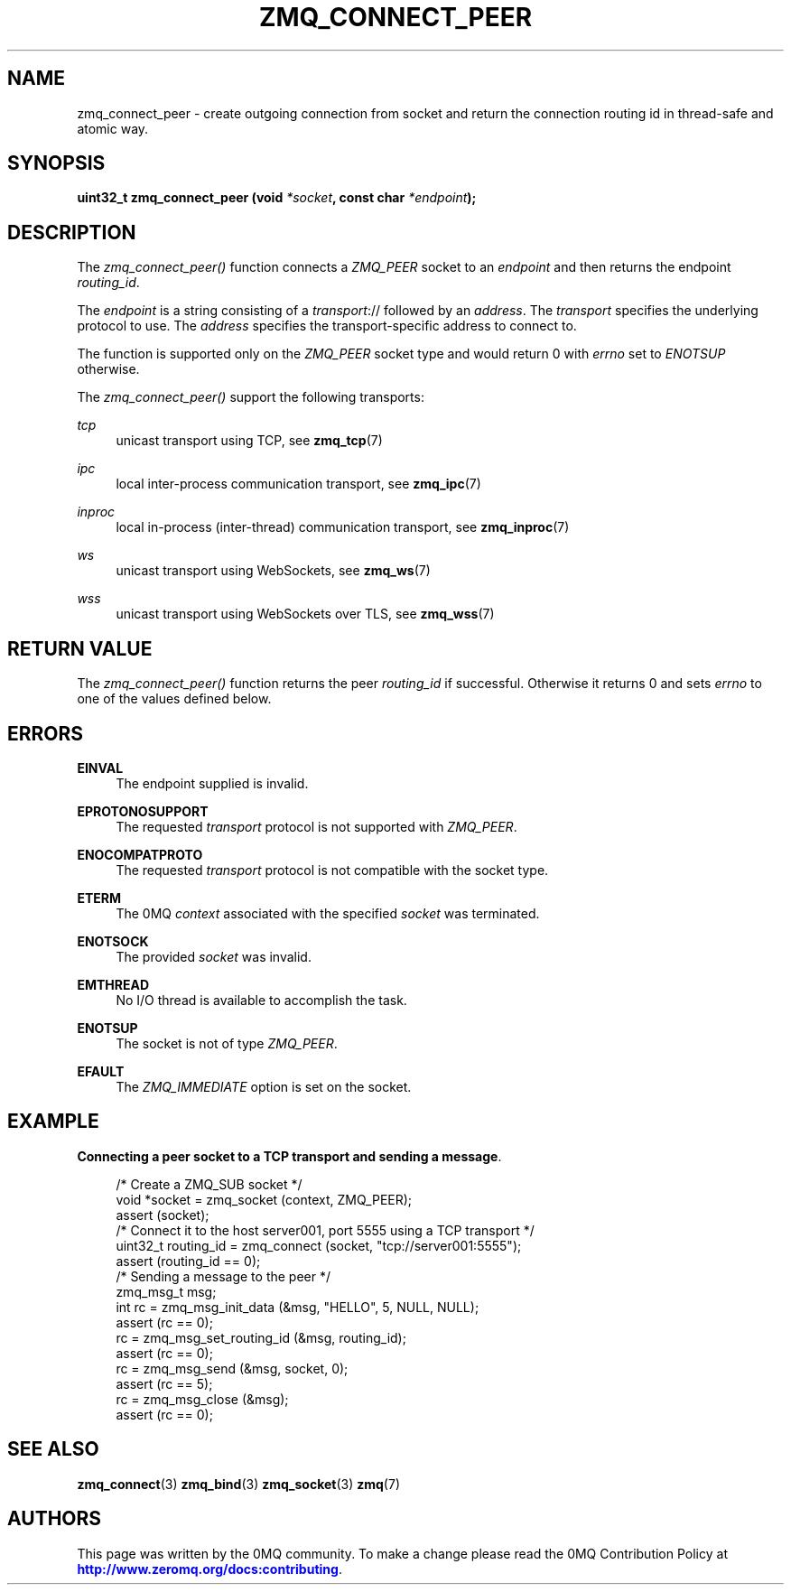 '\" t
.\"     Title: zmq_connect_peer
.\"    Author: [see the "AUTHORS" section]
.\" Generator: DocBook XSL Stylesheets vsnapshot <http://docbook.sf.net/>
.\"      Date: 10/09/2023
.\"    Manual: 0MQ Manual
.\"    Source: 0MQ 4.3.5
.\"  Language: English
.\"
.TH "ZMQ_CONNECT_PEER" "3" "10/09/2023" "0MQ 4\&.3\&.5" "0MQ Manual"
.\" -----------------------------------------------------------------
.\" * Define some portability stuff
.\" -----------------------------------------------------------------
.\" ~~~~~~~~~~~~~~~~~~~~~~~~~~~~~~~~~~~~~~~~~~~~~~~~~~~~~~~~~~~~~~~~~
.\" http://bugs.debian.org/507673
.\" http://lists.gnu.org/archive/html/groff/2009-02/msg00013.html
.\" ~~~~~~~~~~~~~~~~~~~~~~~~~~~~~~~~~~~~~~~~~~~~~~~~~~~~~~~~~~~~~~~~~
.ie \n(.g .ds Aq \(aq
.el       .ds Aq '
.\" -----------------------------------------------------------------
.\" * set default formatting
.\" -----------------------------------------------------------------
.\" disable hyphenation
.nh
.\" disable justification (adjust text to left margin only)
.ad l
.\" -----------------------------------------------------------------
.\" * MAIN CONTENT STARTS HERE *
.\" -----------------------------------------------------------------
.SH "NAME"
zmq_connect_peer \- create outgoing connection from socket and return the connection routing id in thread\-safe and atomic way\&.
.SH "SYNOPSIS"
.sp
\fBuint32_t zmq_connect_peer (void \fR\fB\fI*socket\fR\fR\fB, const char \fR\fB\fI*endpoint\fR\fR\fB);\fR
.SH "DESCRIPTION"
.sp
The \fIzmq_connect_peer()\fR function connects a \fIZMQ_PEER\fR socket to an \fIendpoint\fR and then returns the endpoint \fIrouting_id\fR\&.
.sp
The \fIendpoint\fR is a string consisting of a \fItransport\fR:// followed by an \fIaddress\fR\&. The \fItransport\fR specifies the underlying protocol to use\&. The \fIaddress\fR specifies the transport\-specific address to connect to\&.
.sp
The function is supported only on the \fIZMQ_PEER\fR socket type and would return 0 with \fIerrno\fR set to \fIENOTSUP\fR otherwise\&.
.sp
The \fIzmq_connect_peer()\fR support the following transports:
.PP
\fItcp\fR
.RS 4
unicast transport using TCP, see
\fBzmq_tcp\fR(7)
.RE
.PP
\fIipc\fR
.RS 4
local inter\-process communication transport, see
\fBzmq_ipc\fR(7)
.RE
.PP
\fIinproc\fR
.RS 4
local in\-process (inter\-thread) communication transport, see
\fBzmq_inproc\fR(7)
.RE
.PP
\fIws\fR
.RS 4
unicast transport using WebSockets, see
\fBzmq_ws\fR(7)
.RE
.PP
\fIwss\fR
.RS 4
unicast transport using WebSockets over TLS, see
\fBzmq_wss\fR(7)
.RE
.SH "RETURN VALUE"
.sp
The \fIzmq_connect_peer()\fR function returns the peer \fIrouting_id\fR if successful\&. Otherwise it returns 0 and sets \fIerrno\fR to one of the values defined below\&.
.SH "ERRORS"
.PP
\fBEINVAL\fR
.RS 4
The endpoint supplied is invalid\&.
.RE
.PP
\fBEPROTONOSUPPORT\fR
.RS 4
The requested
\fItransport\fR
protocol is not supported with
\fIZMQ_PEER\fR\&.
.RE
.PP
\fBENOCOMPATPROTO\fR
.RS 4
The requested
\fItransport\fR
protocol is not compatible with the socket type\&.
.RE
.PP
\fBETERM\fR
.RS 4
The 0MQ
\fIcontext\fR
associated with the specified
\fIsocket\fR
was terminated\&.
.RE
.PP
\fBENOTSOCK\fR
.RS 4
The provided
\fIsocket\fR
was invalid\&.
.RE
.PP
\fBEMTHREAD\fR
.RS 4
No I/O thread is available to accomplish the task\&.
.RE
.PP
\fBENOTSUP\fR
.RS 4
The socket is not of type
\fIZMQ_PEER\fR\&.
.RE
.PP
\fBEFAULT\fR
.RS 4
The
\fIZMQ_IMMEDIATE\fR
option is set on the socket\&.
.RE
.SH "EXAMPLE"
.PP
\fBConnecting a peer socket to a TCP transport and sending a message\fR.
.sp
.if n \{\
.RS 4
.\}
.nf
/* Create a ZMQ_SUB socket */
void *socket = zmq_socket (context, ZMQ_PEER);
assert (socket);
/* Connect it to the host server001, port 5555 using a TCP transport */
uint32_t routing_id = zmq_connect (socket, "tcp://server001:5555");
assert (routing_id == 0);
/* Sending a message to the peer  */
zmq_msg_t msg;
int rc = zmq_msg_init_data (&msg, "HELLO", 5, NULL, NULL);
assert (rc == 0);
rc = zmq_msg_set_routing_id (&msg, routing_id);
assert (rc == 0);
rc = zmq_msg_send (&msg, socket, 0);
assert (rc == 5);
rc = zmq_msg_close (&msg);
assert (rc == 0);
.fi
.if n \{\
.RE
.\}
.sp
.SH "SEE ALSO"
.sp
\fBzmq_connect\fR(3) \fBzmq_bind\fR(3) \fBzmq_socket\fR(3) \fBzmq\fR(7)
.SH "AUTHORS"
.sp
This page was written by the 0MQ community\&. To make a change please read the 0MQ Contribution Policy at \m[blue]\fBhttp://www\&.zeromq\&.org/docs:contributing\fR\m[]\&.
